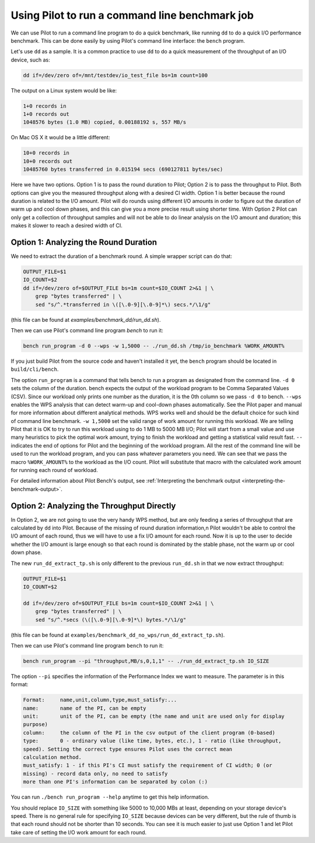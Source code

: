 Using Pilot to run a command line benchmark job
===============================================

We can use Pilot to run a command line program to do a quick
benchmark, like running ``dd`` to do a quick I/O performance
benchmark. This can be done easily by using Pilot's command line
interface: the ``bench`` program.

Let's use ``dd`` as a sample. It is a common practice to use ``dd`` to
do a quick measurement of the throughput of an I/O device, such as:

.. code-block:: bash

   dd if=/dev/zero of=/mnt/testdev/io_test_file bs=1m count=100


The output on a Linux system would be like:

.. code-block:: none

   1+0 records in
   1+0 records out
   1048576 bytes (1.0 MB) copied, 0.00188192 s, 557 MB/s

On Mac OS X it would be a little different:

.. code-block:: none

   10+0 records in
   10+0 records out
   10485760 bytes transferred in 0.015194 secs (690127811 bytes/sec)

Here we have two options. Option 1 is to pass the round duration to
Pilot; Option 2 is to pass the throughput to Pilot. Both options can
give you the measured throughput along with a desired CI width. Option
1 is better because the round duration is related to the I/O
amount. Pilot will do rounds using different I/O amounts in order to
figure out the duration of warm up and cool down phases, and this can
give you a more precise result using shorter time. With Option 2 Pilot
can only get a collection of throughput samples and will not be able
to do linear analysis on the I/O amount and duration; this makes it
slower to reach a desired width of CI.

Option 1: Analyzing the Round Duration
--------------------------------------

We need to extract the duration of a benchmark round. A simple wrapper script can do that:

.. code-block:: bash

   OUTPUT_FILE=$1
   IO_COUNT=$2
   dd if=/dev/zero of=$OUTPUT_FILE bs=1m count=$IO_COUNT 2>&1 | \
       grep "bytes transferred" | \
       sed "s/^.*transferred in \([\.0-9][\.0-9]*\) secs.*/\1/g"

(this file can be found at `examples/benchmark_dd/run_dd.sh`).

Then we can use Pilot's command line program `bench` to run it:

.. code-block:: bash

   bench run_program -d 0 --wps -w 1,5000 -- ./run_dd.sh /tmp/io_benchmark %WORK_AMOUNT%


If you just build Pilot from the source code and haven't installed it
yet, the ``bench`` program should be located in ``build/cli/bench``.

The option ``run_program`` is a command that tells bench to run a
program as designated from the command line. ``-d 0`` sets the column
of the duration. bench expects the output of the workload program to
be Comma Separated Values (CSV). Since our workload only prints one
number as the duration, it is the 0th column so we pass ``-d 0`` to
bench. ``--wps`` enables the WPS analysis that can detect warm-up and
cool-down phases automatically. See the Pilot paper and manual for
more information about different analytical methods. WPS works well
and should be the default choice for such kind of command line
benchmark. ``-w 1,5000`` set the valid range of work amount for
running this workload. We are telling Pilot that it is OK to try to
run this workload using to do 1 MB to 5000 MB I/O; Pilot will start
from a small value and use many heuristics to pick the optimal work
amount, trying to finish the workload and getting a statistical valid
result fast. ``--`` indicates the end of options for Pilot and the
beginning of the workload program. All the rest of the command line
will be used to run the workload program, and you can pass whatever
parameters you need. We can see that we pass the macro
``%WORK_AMOUNT%`` to the workload as the I/O count. Pilot will
substitute that macro with the calculated work amount for running each
round of workload.

For detailed information about Pilot Bench's output, see
:ref:`Interpreting the benchmark output <interpreting-the-benchmark-output>`.

Option 2: Analyzing the Throughput Directly
-------------------------------------------

In Option 2, we are not going to use the very handy WPS method, but
are only feeding a series of throughput that are calculated by ``dd``
into Pilot. Because of the missing of round duration information,n
Pilot wouldn't be able to control the I/O amount of each round, thus
we will have to use a fix I/O amount for each round. Now it is up to
the user to decide whether the I/O amount is large enough so that each
round is dominated by the stable phase, not the warm up or cool down
phase.

The new ``run_dd_extract_tp.sh`` is only different to the previous
``run_dd.sh`` in that we now extract throughput:

.. code-block:: bash

   OUTPUT_FILE=$1
   IO_COUNT=$2

   dd if=/dev/zero of=$OUTPUT_FILE bs=1m count=$IO_COUNT 2>&1 | \
       grep "bytes transferred" | \
       sed "s/^.*secs (\([\.0-9][\.0-9]*\) bytes.*/\1/g"

(this file can be found at ``examples/benchmark_dd_no_wps/run_dd_extract_tp.sh``).

Then we can use Pilot's command line program ``bench`` to run it:

.. code-block:: bash

   bench run_program --pi "throughput,MB/s,0,1,1" -- ./run_dd_extract_tp.sh IO_SIZE


The option ``--pi`` specifies the information of the Performance Index
we want to measure. The parameter is in this format:

.. code-block:: none

   Format:     name,unit,column,type,must_satisfy:...
   name:       name of the PI, can be empty
   unit:       unit of the PI, can be empty (the name and unit are used only for display
   purpose)
   column:     the column of the PI in the csv output of the client program (0-based)
   type:       0 - ordinary value (like time, bytes, etc.), 1 - ratio (like throughput,
   speed). Setting the correct type ensures Pilot uses the correct mean
   calculation method.
   must_satisfy: 1 - if this PI's CI must satisfy the requirement of CI width; 0 (or
   missing) - record data only, no need to satisfy
   more than one PI's information can be separated by colon (:)

You can run ``./bench run_program --help`` anytime to get this help information.

You should replace ``IO_SIZE`` with something like 5000 to 10,000 MBs
at least, depending on your storage device's speed. There is no
general rule for specifying ``IO_SIZE`` because devices can be very
different, but the rule of thumb is that each round should not be
shorter than 10 seconds. You can see it is much easier to just use
Option 1 and let Pilot take care of setting the I/O work amount for
each round.
